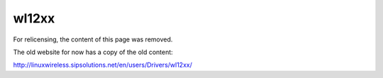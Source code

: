 wl12xx
======

For relicensing, the content of this page was removed.

The old website for now has a copy of the old content:

http://linuxwireless.sipsolutions.net/en/users/Drivers/wl12xx/
